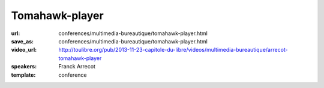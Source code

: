 ===============
Tomahawk-player
===============

:url: conferences/multimedia-bureautique/tomahawk-player.html
:save_as: conferences/multimedia-bureautique/tomahawk-player.html
:video_url: http://toulibre.org/pub/2013-11-23-capitole-du-libre/videos/multimedia-bureautique/arrecot-tomahawk-player
:speakers: Franck Arrecot
:template: conference

.. html::

 <p>Une présentation du lecteur audio libre Tomahawk. Logiciel pour la gestion de contenu audio et de streaming multi­source, Tomahawk est le successeur du projet antérieur nommé Playdar et s’est développé autour de la bibliothèque C++ Qt. Cette application innove par bien des aspects :</p><ul class="bullets">  <li>Le principe de resolver qu’il met en place, en effet, on ne lit plus simplement une musique de sa collection, on demande une musique sans se soucier des détails, l’application se charge de la trouver au travers des nombreux resolvers qui consomment les services internet tel que Jamendo, Spotify, Youtube etc.</li>  <li>Social : l’application permet d’avoir des amis via les comptes Jabber et ainsi mettre en place une écoute pair à pair. On dispose rapidement les musiques écoutées par ses amis un nouveau contenu nous est souvent proposé.</li>  <li>Pertinence : le contenu apporté à l’utilisateur est de plus en plus intelligent, en proposant une musique adaptée via la recherche parmi les divers succès du moments, les nombreuses stations de radio ou les récentes sorties d’albums.</li></ul>

